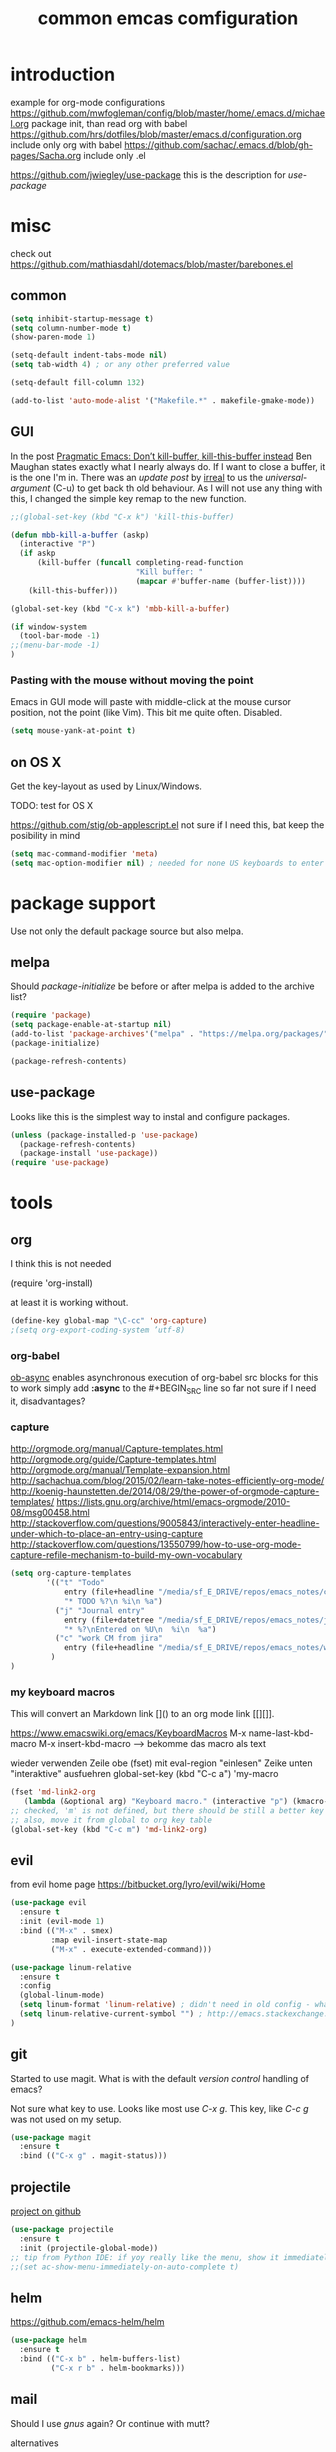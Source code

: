 #+TITLE: common emcas comfiguration

* introduction

example for org-mode configurations
https://github.com/mwfogleman/config/blob/master/home/.emacs.d/michael.org
    package init, than read org with babel
https://github.com/hrs/dotfiles/blob/master/emacs.d/configuration.org
    include only org with babel
https://github.com/sachac/.emacs.d/blob/gh-pages/Sacha.org
    include only .el

https://github.com/jwiegley/use-package
    this is the description for /use-package/

* misc

check out https://github.com/mathiasdahl/dotemacs/blob/master/barebones.el

** common

#+BEGIN_SRC emacs-lisp
(setq inhibit-startup-message t)
(setq column-number-mode t)
(show-paren-mode 1)

(setq-default indent-tabs-mode nil)
(setq tab-width 4) ; or any other preferred value

(setq-default fill-column 132)

(add-to-list 'auto-mode-alist '("Makefile.*" . makefile-gmake-mode))
#+END_SRC

** GUI
In the post [[http://pragmaticemacs.com/emacs/dont-kill-buffer-kill-this-buffer-instead/][Pragmatic Emacs: Don’t kill-buffer, kill-this-buffer instead]] Ben Maughan states exactly what I nearly always do.
If I want to close a buffer, it is the one I'm in.
There was an /update post/ by [[http://irreal.org/blog/?p=5585][irreal]] to us the /universal-argument/ (C-u) to get back th old behaviour.
As I will not use any thing with this, I changed the simple key remap to the new function.
#+BEGIN_SRC emacs-lisp
;;(global-set-key (kbd "C-x k") 'kill-this-buffer)

(defun mbb-kill-a-buffer (askp)
  (interactive "P")
  (if askp
      (kill-buffer (funcall completing-read-function
                            "Kill buffer: "
                            (mapcar #'buffer-name (buffer-list))))
    (kill-this-buffer)))

(global-set-key (kbd "C-x k") 'mbb-kill-a-buffer)
#+END_SRC

#+BEGIN_SRC emacs-lisp
(if window-system
  (tool-bar-mode -1)
;;(menu-bar-mode -1)
)
#+END_SRC

*** Pasting with the mouse without moving the point
Emacs in GUI mode will paste with middle-click at the mouse cursor position, not the point (like Vim).
This bit me quite often. Disabled.

#+BEGIN_SRC emacs-lisp
(setq mouse-yank-at-point t)
#+END_SRC

** on OS X
Get the key-layout as used by Linux/Windows.

TODO: test for OS X

https://github.com/stig/ob-applescript.el
not sure if I need this, bat keep the posibility in mind

#+BEGIN_SRC emacs-lisp
(setq mac-command-modifier 'meta)
(setq mac-option-modifier nil) ; needed for none US keyboards to enter symbols
#+END_SRC


* package support

Use not only the default package source but also melpa.

** melpa

    Should /package-initialize/ be before or after melpa is added to the archive list?

#+BEGIN_SRC emacs-lisp
(require 'package)
(setq package-enable-at-startup nil)
(add-to-list 'package-archives'("melpa" . "https://melpa.org/packages/") t)
(package-initialize)

(package-refresh-contents)
#+END_SRC

** use-package

Looks like this is the simplest way to instal and configure packages.

#+BEGIN_SRC emacs-lisp
(unless (package-installed-p 'use-package)
  (package-refresh-contents)
  (package-install 'use-package))
(require 'use-package)
#+END_SRC

* tools
** org

I think this is not needed

    (require 'org-install)

at least it is working without.

#+BEGIN_SRC emacs-lisp
(define-key global-map "\C-cc" 'org-capture)
;(setq org-export-coding-system ’utf-8)
#+END_SRC

*** org-babel
[[https://github.com/astahlman/ob-async][ob-async]] enables asynchronous execution of org-babel src blocks
for this to work simply add *:async* to the #+BEGIN_SRC line
so far not sure if I need it, disadvantages?

*** capture
    http://orgmode.org/manual/Capture-templates.html
    http://orgmode.org/guide/Capture-templates.html
    http://orgmode.org/manual/Template-expansion.html
    http://sachachua.com/blog/2015/02/learn-take-notes-efficiently-org-mode/
    http://koenig-haunstetten.de/2014/08/29/the-power-of-orgmode-capture-templates/
    https://lists.gnu.org/archive/html/emacs-orgmode/2010-08/msg00458.html
    http://stackoverflow.com/questions/9005843/interactively-enter-headline-under-which-to-place-an-entry-using-capture
    http://stackoverflow.com/questions/13550799/how-to-use-org-mode-capture-refile-mechanism-to-build-my-own-vocabulary
#+BEGIN_SRC emacs-lisp
(setq org-capture-templates
        '(("t" "Todo"
            entry (file+headline "/media/sf_E_DRIVE/repos/emacs_notes/capture.org" "Tasks")
            "* TODO %?\n %i\n %a")
          ("j" "Journal entry"
            entry (file+datetree "/media/sf_E_DRIVE/repos/emacs_notes/journal.org")
            "* %?\nEntered on %U\n  %i\n  %a")
          ("c" "work CM from jira"
            entry (file+headline "/media/sf_E_DRIVE/repos/emacs_notes/work_cm.org" %^{prompt}))
         )
)
#+END_SRC

*** my keyboard macros
This will convert an Markdown link []() to an org mode link [[][]].

https://www.emacswiki.org/emacs/KeyboardMacros
    M-x name-last-kbd-macro
    M-x insert-kbd-macro ---> bekomme das macro als text

    wieder verwenden
    Zeile obe (fset) mit eval-region "einlesen"
    Zeike unten "interaktive" ausfuehren
    global-set-key (kbd "C-c a") 'my-macro
#+BEGIN_SRC emacs-lisp
(fset 'md-link2-org
   (lambda (&optional arg) "Keyboard macro." (interactive "p") (kmacro-exec-ring-item (quote ([58 115 35 92 91 92 40 46 42 92 41 92 93 40 92 40 46 42 92 41 41 35 91 91 92 50 93 91 92 49 93 93 35 return] 0 "%d")) arg)))
;; checked, 'm' is not defined, but there should be still a better key
;; also, move it from global to org key table
(global-set-key (kbd "C-c m") 'md-link2-org)
#+END_SRC

** evil

from evil home page https://bitbucket.org/lyro/evil/wiki/Home

#+BEGIN_SRC emacs-lisp
(use-package evil
  :ensure t
  :init (evil-mode 1)
  :bind (("M-x" . smex)
         :map evil-insert-state-map
         ("M-x" . execute-extended-command)))
#+END_SRC

#+BEGIN_SRC emacs-lisp
(use-package linum-relative
  :ensure t
  :config
  (global-linum-mode)
  (setq linum-format 'linum-relative) ; didn't need in old config - what's the difference?
  (setq linum-relative-current-symbol "") ; http://emacs.stackexchange.com/questions/19532/hybrid-line-number-mode-in-emacs
)
#+END_SRC

** git

Started to use magit.
What is with the default /version control/ handling of emacs?

Not sure what key to use. Looks like most use /C-x g/.
This key, like /C-c g/ was not used on my setup.
#+BEGIN_SRC emacs-lisp
(use-package magit
  :ensure t
  :bind (("C-x g" . magit-status)))
#+END_SRC

** projectile
[[https://github.com/bbatsov/projectile][project on github]]
#+BEGIN_SRC emacs-lisp
(use-package projectile
  :ensure t
  :init (projectile-global-mode))
;; tip from Python IDE: if yoy really like the menu, show it immediately
;;(set ac-show-menu-immediately-on-auto-complete t)

#+END_SRC
** helm
https://github.com/emacs-helm/helm

#+BEGIN_SRC emacs-lisp
(use-package helm
  :ensure t
  :bind (("C-x b" . helm-buffers-list)
         ("C-x r b" . helm-bookmarks)))
#+END_SRC

** mail
Should I use /gnus/ again? Or continue with mutt?

alternatives
- [[https://www.emacswiki.org/emacs/mu4e][mu4e]] like mu

* programming

** C/C++
see https://www.emacswiki.org/emacs/IndentingC

https://github.com/Sarcasm/irony-mode

#+BEGIN_SRC emacs-lisp
(global-set-key (kbd "C-x c") 'compile)

;(defvaralias 'c-basic-offset 'tab-width)
(defvaralias 'cperl-indent-level 'tab-width)

(setq c-default-style "stroustrup"
    c-basic-offset 4)

(use-package irony
  :ensure t
  :config
  (add-hook 'c++-mode-hook 'irony-mode)
  (add-hook 'c-mode-hook 'irony-mode)
  (add-hook 'objc-mode-hook 'irony-mode)

  ;; replace the `completion-at-point' and `complete-symbol' bindings in
  ;; irony-mode's buffers by irony-mode's function
  (defun my-irony-mode-hook ()
    (define-key irony-mode-map [remap completion-at-point]
      'irony-completion-at-point-async)
    (define-key irony-mode-map [remap complete-symbol]
      'irony-completion-at-point-async))
  (add-hook 'irony-mode-hook 'my-irony-mode-hook)
      (add-hook 'irony-mode-hook 'irony-cdb-autosetup-compile-options))
#+END_SRC

** flycheck
Started with the blog post [Using Emacs 12](http://cestlaz.github.io/posts/using-emacs-12-python/).
http://melpa.org/#/flycheck

#+BEGIN_SRC emacs-lisp
(use-package flycheck
  :ensure t
  :config
  (global-flycheck-mode t))
#+END_SRC

** JavaScrip
Read before starting the setup.
- [[http://blog.binchen.org/posts/use-js2-mode-as-minor-mode-to-process-json.html][JSON]]
- [[https://emacs.cafe/emacs/javascript/setup/2017/04/23/emacs-setup-javascript.html][Emacs café: Setting up Emacs for JavaScript (part #1)]]
- [[https://emacs.cafe/emacs/javascript/setup/2017/05/09/emacs-setup-javascript-2.html][Emacs café: Setting up Emacs for JavaScript (part #2)]]

* test

** yasnippet

https://github.com/joaotavora/yasnippet
https://github.com/AndreaCrotti/yasnippet-snippets/tree/9ce0b05f4b4d693831e67dd65d660716a8192e8d
http://melpa.org/#/yasnippet

#+BEGIN_SRC emacs-lisp
(use-package yasnippet
  :ensure t
  :init
    (yas-global-mode 1))
#+END_SRC

** golden ratio

Was talked about in one of the hangouts.
The split window will not be 50/50, but the active one will be 2/3.

#+BEGIN_SRC emacs-lisp
(use-package golden-ratio
  :ensure t
  :diminish golden-ratio-mode
  :init
  (golden-ratio-mode 1)
  (setq golden-ratio-auto-scale t))
#+END_SRC

** missing

https://github.com/magnars/multiple-cursors.el

*** from VB LXDE
Should check if the jedi/autocomplete configuration conflict with one of the other now used projects.
If I remember correctly the Python setup didn't work.

;; (require 'undo-tree)

**** call search engine
https://github.com/hrs/engine-mode
https://www.youtube.com/watch?v=MBhJBMYfWUo

default key binding C-x /
  :x / s
will trigger the stackoverflow search with selection

(require 'engine-mode)
(engine-mode t)
(defengine stack-overflow
  "https://stackoverflow.com/search?q=%s"
  :keybinding "s")

(defengine wikipedia
  "http://www.wikipedia.org/search-redirect.php?language=en&go=Go&search=%s"
  :keybinding "E"
  :docstring "Searchin' the wikis.")

**** some autocomplete test

(require 'jedi)
;; hook up to autocomplete
(add-to-list 'ac-sources 'ac-source-jedi-direct)
;; enable for python-mode
(add-hook 'python-mode-hook 'jedi:setup)

;;;
;;; the below is from youtube video
;;;
; https://www.youtube.com/watch?v=HTUE03LnaXA
; https://github.com/byuksel/Emacs-as-a-C-Cplusplus-Editor-IDE-settings/blob/master/.emacs
; search for _auto-complete_ on melpa to get more features, e.g. for clang or haskel
(require 'auto-complete)
(require 'auto-complete-config)
(ac-config-default)

; missing are flymake (not sure, shouldn't I use flycheck?
; but he used it for the google coding style
; + some more

; https://github.com/auto-complete/auto-complete
; http://auto-complete.org/doc/manual.html

** Imenu

https://www.gnu.org/software/emacs/manual/html_node/emacs/Imenu.html
The Imenu facility offers a way to find the major definitions in a file by name.
Could be used in a C file to see all function definitions.

https://github.com/bmag/imenu-list
this will give a much better selection for /Imenu/

** outorg
https://github.com/tj64/outorg
switch from programming language to org mode for simpler commenting the code

** gtags
   https://github.com/syohex/emacs-helm-gtags

*dwim* looks like a usefull command *M-]*
Still not sure what to use to jump to definition of /name/ under cursor/.

The simple example I've seen in /planet emacs/ didn't work properly.
Started to collect information from the projects.
Basic /gtags/ search worked.

Use /ggtags/ (uninstalled) or /helm-gtags/.
Will use /helm-gtags/.

Found a good [[http://tuhdo.github.io/c-ide.htm][C-IDE]] description and started to follow. This came from [[http://emacs.stackexchange.com/questions/801/how-to-get-intelligent-auto-completion-in-c][emacs stackexchange]].
Read all his other instructions.

#+BEGIN_SRC emacs-lisp
(use-package helm-gtags
  :ensure t
  :init
  (custom-set-variables
    '(helm-gtags-path-style 'relative)
    '(helm-gtags-ignore-case t)
    '(helm-gtags-auto-update t)
    '(helm-gtags-use-input-at-cursor t)
    '(helm-gtags-pulse-at-cursor t)
    '(helm-gtags-prefix-key "\C-cg")
    '(helm-gtags-suggested-key-mapping t))
  :config
    (add-hook 'dired-mode-hook 'helm-gtags-mode)
    (add-hook 'eshell-mode-hook 'helm-gtags-mode)
    (add-hook 'c-mode-hook 'helm-gtags-mode)
    (add-hook 'c++-mode-hook 'helm-gtags-mode)
    (add-hook 'asm-mode-hook 'helm-gtags-mode)
    (define-key helm-gtags-mode-map (kbd "C-c g a") 'helm-gtags-tags-in-this-function)
    (define-key helm-gtags-mode-map (kbd "C-j") 'helm-gtags-select)
    (define-key helm-gtags-mode-map (kbd "M-]") 'helm-gtags-dwim)
    (define-key helm-gtags-mode-map (kbd "M-[") 'helm-gtags-pop-stack)
    (define-key helm-gtags-mode-map (kbd "C-c <") 'helm-gtags-previous-history)
    (define-key helm-gtags-mode-map (kbd "C-c >") 'helm-gtags-next-history))

#+END_SRC

#+RESULTS:
: helm-gtags-next-history

didn't work, get void :map
  :bind (:map helm-gtags-mode-map
         ("C-c g a" . helm-gtags-tags-in-this-function)
         ("C-j" . helm-gtags-select)
         ("M-." . helm-gtags-dwim) --- at least this one doesn't work due to eval mode (command (repeat last command), in insert OK)
         ("M-," . helm-gtags-pop-stack)
         ("C-c <" . helm-gtags-previous-history)
         ("C-c >" . helm-gtags-next-history)))

** speedbar
   didn't use this feature in eclipse
   it still looks /as bad/ as some years ago
#+BEGIN_SRC emacs-lisp
;(use-package sr-speedbar
;  :ensure t)
#+END_SRC

** auto complete
looks like /company/ is the prefered solution.
what about projectile, I instlled from the Python IDE example?

http://emacs.stackexchange.com/questions/712/what-are-the-differences-between-autocomplete-and-company-mode
https://www.reddit.com/r/emacs/comments/2ekw22/autocompletemode_vs_companymode_which_is_better/

#+BEGIN_SRC emacs-lisp
(use-package company
  :ensure t
  :init
  (add-hook 'after-init-hook 'global-company-mode))
#+END_SRC

** ace-window
    got from Mike Zamansky [[http://cestlaz.github.io/posts/using-emacs-5-windows/][video 5]] 

#+BEGIN_SRC emacs-lisp
(use-package ace-window
  :ensure t
  :init
  (global-set-key [remap other-window] 'ace-window)
  (custom-set-faces
   '(aw-leading-char-face
     ((t (:inherit ace-jump-face-foreground :height 3.0))))))
#+END_SRC

Looks like this /disables/ the 2/3 window handling.
** lua
http://immerrr.github.io/lua-mode/

#+BEGIN_SRC emacs-lisp
(use-package lua-mode
  :ensure t)
#+END_SRC

** using emacs
*** 1

#+BEGIN_SRC emacs-lisp

(use-package try
	:ensure t)

(use-package which-key
	:ensure t
	:config
	(which-key-mode))

#+END_SRC

*** expand region
    from cestlaz 17
    does this work with eval mode?
    #+BEGIN_SRC emacs-lisp
      (use-package expand-region
        :ensure t
        :config
        (global-set-key (kbd "C-=") 'er/expand-region))
    #+END_SRC
** markdown
Create own cheatsheet from:
- [Mastering Markdown](https://guides.github.com/features/mastering-markdown/)
- [Markdown Cheatsheet](https://github.com/adam-p/markdown-here/wiki/Markdown-Cheatsheet)

Started with _Sacha_  [[https://www.reddit.com/r/emacs/comments/5jvr5i/is_it_possible_to_realtime_preview_markdown_in/][Is it possible to real-time preview markdown in Emacs]] 
One recommendation there was [[https://github.com/mola-T/flymd][flymd]] on [[http://wikemacs.org/wiki/Markdown#Live_preview_as_you_type][wikiemacs]]
*** flymd
runs javascript from _rawgit.com_
update only after file is saved
working only with _firefox_
#+BEGIN_SRC emacs-lisp
;;(use-package flymd
;;	:ensure t)
#+END_SRC

*** [[http://jblevins.org/projects/markdown-mode/][markdown mode]]
No sure where I got the hint to try this one.
It is also part of the _reddit_ recommendation above.
But as I had red it, I didn't ty it. Can't remember why.

#+BEGIN_SRC emacs-lisp
(use-package markdown-mode
  :ensure t
  :commands (markdown-mode gfm-mode)
  :mode (("README\\.md\\'" . gfm-mode)
         ("\\.md\\'" . markdown-mode)
         ("\\.markdown\\'" . markdown-mode))
  :init (setq markdown-command "multimarkdown"))
#+END_SRC

** epub
https://github.com/wasamasa/nov.el
nur lesen

https://github.com/bddean/emacs-ereader
mit org-mode und annotations

#+BEGIN_SRC emacs-lisp
(use-package ereader
  :ensure t)
#+END_SRC
